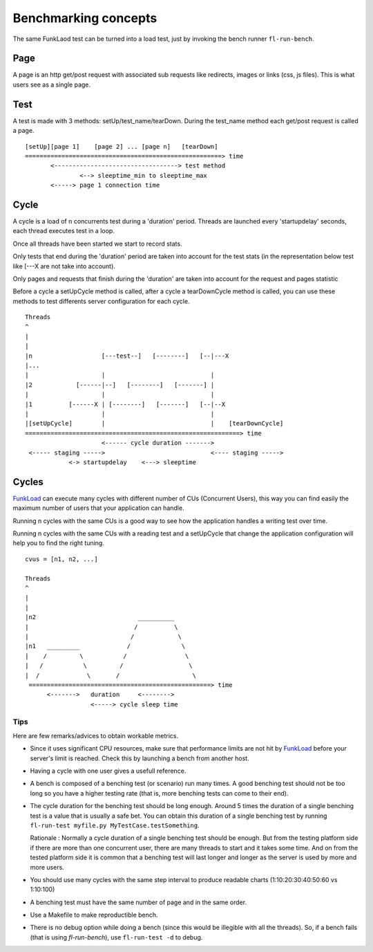 Benchmarking concepts
======================


The same FunkLaod test can be turned into a load test, just by invoking the
bench runner ``fl-run-bench``.

Page
~~~~

A page is an http get/post request with associated sub requests like
redirects, images or links (css, js files). This is what users see as a
single page.


Test
~~~~

A test is made with 3 methods: setUp/test_name/tearDown. During the test_name
method each get/post request is called a page.

::

  [setUp][page 1]    [page 2] ... [page n]   [tearDown]
  ======================================================> time
         <----------------------------------> test method
                 <--> sleeptime_min to sleeptime_max
         <-----> page 1 connection time

Cycle
~~~~~

A cycle is a load of n concurrents test during a 'duration' period.
Threads are launched every 'startupdelay' seconds, each thread executes
test in a loop.

Once all threads have been started we start to record stats.

Only tests that end during the 'duration' period are taken into account
for the test stats (in the representation below test like [---X are not
take into account).

Only pages and requests that finish during the 'duration' are taken into
account for the request and pages statistic

Before a cycle a setUpCycle method is called, after a cycle a tearDownCycle
method is called, you can use these methods to test differents server
configuration for each cycle.

::

  Threads
  ^
  |
  |
  |n                   [---test--]   [--------]   [--|---X
  |...
  |                    |                             |
  |2            [------|--]   [--------]   [-------] |
  |                    |                             |
  |1          [------X | [--------]   [-------]   [--|--X
  |                    |                             |
  |[setUpCycle]        |                             |    [tearDownCycle]
  ===========================================================> time
                       <------ cycle duration ------->
   <----- staging ----->                             <---- staging ----->
              <-> startupdelay    <---> sleeptime


Cycles
~~~~~~

FunkLoad_ can execute many cycles with different number of CUs
(Concurrent Users), this way you can find easily the maximum number of
users that your application can handle.

Running n cycles with the same CUs is a good way to see how the application
handles a writing test over time.

Running n cycles with the same CUs with a reading test and a setUpCycle that
change the application configuration will help you to find the right tuning.


::

  cvus = [n1, n2, ...]

  Threads
  ^
  |
  |
  |n2                            __________
  |                             /          \
  |                            /            \
  |n1   _________             /              \
  |    /         \           /                \
  |   /           \         /                  \
  |  /             \       /                    \
   ==================================================> time
        <------->   duration     <-------->
                    <-----> cycle sleep time




Tips
-----
Here are few remarks/advices to obtain workable metrics.

* Since it uses significant CPU resources, make sure that performance limits
  are not hit by FunkLoad_ before your server's limit is reached.
  Check this by launching a bench from another host.

* Having a cycle with one user gives a usefull reference.

* A bench is composed of a benching test (or scenario) run many times. A good
  benching test should not be too long so you have a higher testing rate (that
  is, more benching tests can come to their end).

* The cycle duration for the benching test should be long enough.
  Around 5 times the duration of a single benching test is a value that is
  usually a safe bet. You can obtain this duration of a single benching test by
  running ``fl-run-test myfile.py MyTestCase.testSomething``.

  Rationale : Normally a cycle duration of a single benching test should be
  enough. But from the testing platform side if there are more than one
  concurrent user, there are many threads to start and it takes some time. And on
  from the tested platform side it is common that a benching test will last
  longer and longer as the server is used by more and more users.

* You should use many cycles with the same step interval to produce readable
  charts (1:10:20:30:40:50:60 vs 1:10:100)

* A benching test must have the same number of page and in the same
  order.

* Use a Makefile to make reproductible bench.

* There is no debug option while doing a bench (since this would be illegible
  with all the threads). So, if a bench fails (that is using `fl-run-bench`),
  use ``fl-run-test -d`` to debug.


.. _FunkLoad: http://funkload.nuxeo.org/

